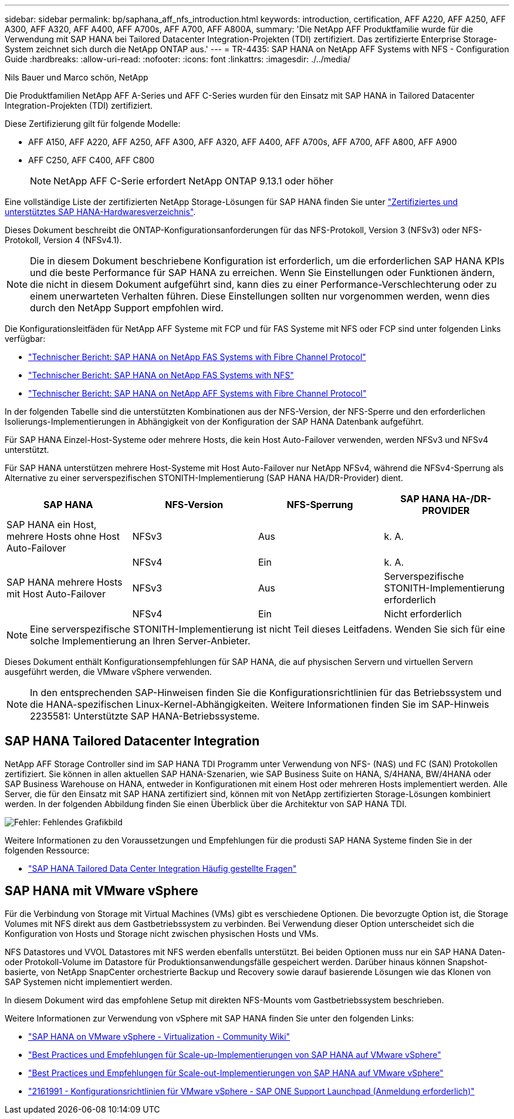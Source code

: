 ---
sidebar: sidebar 
permalink: bp/saphana_aff_nfs_introduction.html 
keywords: introduction, certification, AFF A220, AFF A250, AFF A300, AFF A320, AFF A400, AFF A700s, AFF A700, AFF A800A, 
summary: 'Die NetApp AFF Produktfamilie wurde für die Verwendung mit SAP HANA bei Tailored Datacenter Integration-Projekten (TDI) zertifiziert. Das zertifizierte Enterprise Storage-System zeichnet sich durch die NetApp ONTAP aus.' 
---
= TR-4435: SAP HANA on NetApp AFF Systems with NFS - Configuration Guide
:hardbreaks:
:allow-uri-read: 
:nofooter: 
:icons: font
:linkattrs: 
:imagesdir: ./../media/


Nils Bauer und Marco schön, NetApp

Die Produktfamilien NetApp AFF A-Series und AFF C-Series wurden für den Einsatz mit SAP HANA in Tailored Datacenter Integration-Projekten (TDI) zertifiziert.

Diese Zertifizierung gilt für folgende Modelle:

* AFF A150, AFF A220, AFF A250, AFF A300, AFF A320, AFF A400, AFF A700s, AFF A700, AFF A800, AFF A900
* AFF C250, AFF C400, AFF C800
+

NOTE: NetApp AFF C-Serie erfordert NetApp ONTAP 9.13.1 oder höher



Eine vollständige Liste der zertifizierten NetApp Storage-Lösungen für SAP HANA finden Sie unter https://www.sap.com/dmc/exp/2014-09-02-hana-hardware/enEN/#/solutions?filters=v:deCertified;ve:13["Zertifiziertes und unterstütztes SAP HANA-Hardwaresverzeichnis"^].

Dieses Dokument beschreibt die ONTAP-Konfigurationsanforderungen für das NFS-Protokoll, Version 3 (NFSv3) oder NFS-Protokoll, Version 4 (NFSv4.1).


NOTE: Die in diesem Dokument beschriebene Konfiguration ist erforderlich, um die erforderlichen SAP HANA KPIs und die beste Performance für SAP HANA zu erreichen. Wenn Sie Einstellungen oder Funktionen ändern, die nicht in diesem Dokument aufgeführt sind, kann dies zu einer Performance-Verschlechterung oder zu einem unerwarteten Verhalten führen. Diese Einstellungen sollten nur vorgenommen werden, wenn dies durch den NetApp Support empfohlen wird.

Die Konfigurationsleitfäden für NetApp AFF Systeme mit FCP und für FAS Systeme mit NFS oder FCP sind unter folgenden Links verfügbar:

* https://docs.netapp.com/us-en/netapp-solutions-sap/bp/saphana_fas_fc_introduction.html["Technischer Bericht: SAP HANA on NetApp FAS Systems with Fibre Channel Protocol"^]
* https://docs.netapp.com/us-en/netapp-solutions-sap/bp/saphana-fas-nfs_introduction.html["Technischer Bericht: SAP HANA on NetApp FAS Systems with NFS"^]
* https://docs.netapp.com/us-en/netapp-solutions-sap/bp/saphana_aff_fc_introduction.html["Technischer Bericht: SAP HANA on NetApp AFF Systems with Fibre Channel Protocol"^]


In der folgenden Tabelle sind die unterstützten Kombinationen aus der NFS-Version, der NFS-Sperre und den erforderlichen Isolierungs-Implementierungen in Abhängigkeit von der Konfiguration der SAP HANA Datenbank aufgeführt.

Für SAP HANA Einzel-Host-Systeme oder mehrere Hosts, die kein Host Auto-Failover verwenden, werden NFSv3 und NFSv4 unterstützt.

Für SAP HANA unterstützen mehrere Host-Systeme mit Host Auto-Failover nur NetApp NFSv4, während die NFSv4-Sperrung als Alternative zu einer serverspezifischen STONITH-Implementierung (SAP HANA HA/DR-Provider) dient.

|===
| SAP HANA | NFS-Version | NFS-Sperrung | SAP HANA HA-/DR-PROVIDER 


| SAP HANA ein Host, mehrere Hosts ohne Host Auto-Failover | NFSv3 | Aus | k. A. 


|  | NFSv4 | Ein | k. A. 


| SAP HANA mehrere Hosts mit Host Auto-Failover | NFSv3 | Aus | Serverspezifische STONITH-Implementierung erforderlich 


|  | NFSv4 | Ein | Nicht erforderlich 
|===

NOTE: Eine serverspezifische STONITH-Implementierung ist nicht Teil dieses Leitfadens. Wenden Sie sich für eine solche Implementierung an Ihren Server-Anbieter.

Dieses Dokument enthält Konfigurationsempfehlungen für SAP HANA, die auf physischen Servern und virtuellen Servern ausgeführt werden, die VMware vSphere verwenden.


NOTE: In den entsprechenden SAP-Hinweisen finden Sie die Konfigurationsrichtlinien für das Betriebssystem und die HANA-spezifischen Linux-Kernel-Abhängigkeiten. Weitere Informationen finden Sie im SAP-Hinweis 2235581: Unterstützte SAP HANA-Betriebssysteme.



== SAP HANA Tailored Datacenter Integration

NetApp AFF Storage Controller sind im SAP HANA TDI Programm unter Verwendung von NFS- (NAS) und FC (SAN) Protokollen zertifiziert. Sie können in allen aktuellen SAP HANA-Szenarien, wie SAP Business Suite on HANA, S/4HANA, BW/4HANA oder SAP Business Warehouse on HANA, entweder in Konfigurationen mit einem Host oder mehreren Hosts implementiert werden. Alle Server, die für den Einsatz mit SAP HANA zertifiziert sind, können mit von NetApp zertifizierten Storage-Lösungen kombiniert werden. In der folgenden Abbildung finden Sie einen Überblick über die Architektur von SAP HANA TDI.

image:saphana_aff_nfs_image1.png["Fehler: Fehlendes Grafikbild"]

Weitere Informationen zu den Voraussetzungen und Empfehlungen für die produsti SAP HANA Systeme finden Sie in der folgenden Ressource:

* http://go.sap.com/documents/2016/05/e8705aae-717c-0010-82c7-eda71af511fa.html["SAP HANA Tailored Data Center Integration Häufig gestellte Fragen"^]




== SAP HANA mit VMware vSphere

Für die Verbindung von Storage mit Virtual Machines (VMs) gibt es verschiedene Optionen. Die bevorzugte Option ist, die Storage Volumes mit NFS direkt aus dem Gastbetriebssystem zu verbinden. Bei Verwendung dieser Option unterscheidet sich die Konfiguration von Hosts und Storage nicht zwischen physischen Hosts und VMs.

NFS Datastores und VVOL Datastores mit NFS werden ebenfalls unterstützt. Bei beiden Optionen muss nur ein SAP HANA Daten- oder Protokoll-Volume im Datastore für Produktionsanwendungsfälle gespeichert werden. Darüber hinaus können Snapshot-basierte, von NetApp SnapCenter orchestrierte Backup und Recovery sowie darauf basierende Lösungen wie das Klonen von SAP Systemen nicht implementiert werden.

In diesem Dokument wird das empfohlene Setup mit direkten NFS-Mounts vom Gastbetriebssystem beschrieben.

Weitere Informationen zur Verwendung von vSphere mit SAP HANA finden Sie unter den folgenden Links:

* link:https://wiki.scn.sap.com/wiki/display/VIRTUALIZATION/SAP+HANA+on+VMware+vSphere["SAP HANA on VMware vSphere - Virtualization - Community Wiki"^]
* link:http://www.vmware.com/files/pdf/SAP_HANA_on_vmware_vSphere_best_practices_guide.pdf["Best Practices und Empfehlungen für Scale-up-Implementierungen von SAP HANA auf VMware vSphere"^]
* link:http://www.vmware.com/files/pdf/sap-hana-scale-out-deployments-on-vsphere.pdf["Best Practices und Empfehlungen für Scale-out-Implementierungen von SAP HANA auf VMware vSphere"^]
* link:https://launchpad.support.sap.com/#/notes/2161991["2161991 - Konfigurationsrichtlinien für VMware vSphere - SAP ONE Support Launchpad (Anmeldung erforderlich)"^]


